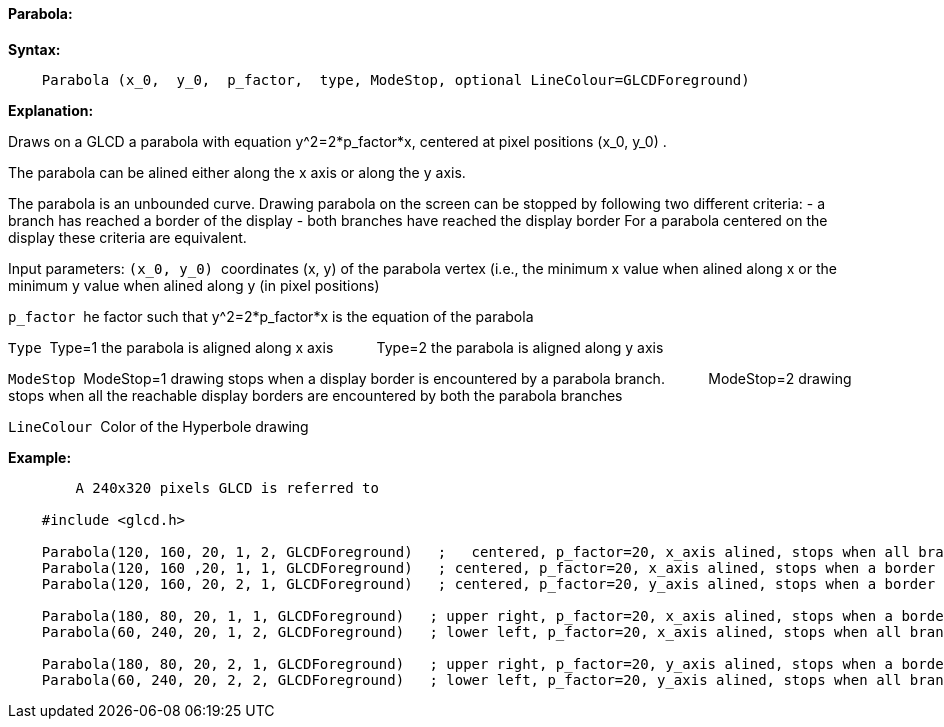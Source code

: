 ==== Parabola:

*Syntax:*
[subs="quotes"]
----
    Parabola (x_0,  y_0,  p_factor,  type, ModeStop, optional LineColour=GLCDForeground)
----
*Explanation:*

Draws on a GLCD a parabola with equation y^2=2*p_factor*x, centered at  pixel positions (x_0, y_0) .

The parabola can be alined either along the x axis or along the y axis.

The parabola is an unbounded curve.
Drawing parabola on the screen can be stopped by following two different criteria:
	-  a branch has reached a border of the display
	- both branches have reached the display border
For a parabola centered on the display these criteria are equivalent.

Input parameters:
`(x_0, y_0)`{nbsp}{nbsp}coordinates (x, y) of the parabola vertex  (i.e., the minimum x value when alined along x
or the minimum y value when alined along y (in pixel positions)

`p_factor`{nbsp}{nbsp}he factor such that y^2=2*p_factor*x is the equation of the parabola

`Type`{nbsp}{nbsp}Type=1 the parabola is aligned along x axis
{nbsp}{nbsp}{nbsp}{nbsp}{nbsp}{nbsp}{nbsp}{nbsp}{nbsp}{nbsp}Type=2 the parabola is aligned along y axis
	  
`ModeStop`{nbsp}{nbsp}ModeStop=1 drawing stops when a display border is encountered by a parabola branch.
{nbsp}{nbsp}{nbsp}{nbsp}{nbsp}{nbsp}{nbsp}{nbsp}{nbsp}{nbsp}ModeStop=2 drawing stops when all the reachable display borders are encountered by both the parabola  branches
			
`LineColour`{nbsp}{nbsp}Color of the Hyperbole drawing


*Example:*
----
	A 240x320 pixels GLCD is referred to

    #include <glcd.h>

    Parabola(120, 160, 20, 1, 2, GLCDForeground)   ;   centered, p_factor=20, x_axis alined, stops when all branches have reached a a border
    Parabola(120, 160 ,20, 1, 1, GLCDForeground)   ; centered, p_factor=20, x_axis alined, stops when a border is reached
    Parabola(120, 160, 20, 2, 1, GLCDForeground)   ; centered, p_factor=20, y_axis alined, stops when a border is reached,

    Parabola(180, 80, 20, 1, 1, GLCDForeground)   ; upper right, p_factor=20, x_axis alined, stops when a border is touched,
    Parabola(60, 240, 20, 1, 2, GLCDForeground)   ; lower left, p_factor=20, x_axis alined, stops when all branches have reached a border

    Parabola(180, 80, 20, 2, 1, GLCDForeground)   ; upper right, p_factor=20, y_axis alined, stops when a border is touched,
    Parabola(60, 240, 20, 2, 2, GLCDForeground)   ; lower left, p_factor=20, y_axis alined, stops when all branches have reached a border
